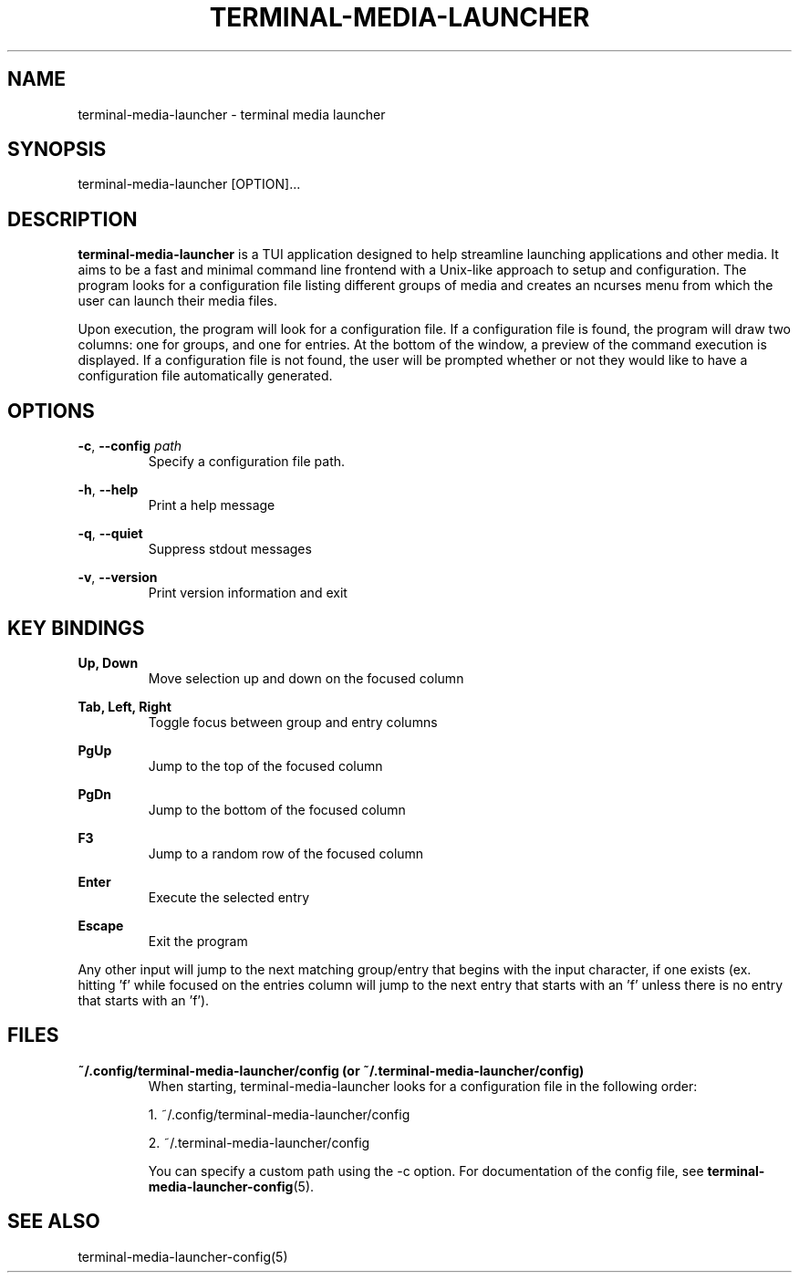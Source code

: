 .TH TERMINAL-MEDIA-LAUNCHER 1

.SH NAME
terminal-media-launcher \- terminal media launcher

.SH SYNOPSIS
terminal-media-launcher [OPTION]...

.SH DESCRIPTION
\fBterminal-media-launcher\fR is a TUI application designed to help streamline launching applications and other media. It aims to be a fast and minimal command line frontend with a Unix-like approach to setup and configuration. The program looks for a configuration file listing different groups of media and creates an ncurses menu from which the user can launch their media files.

Upon execution, the program will look for a configuration file. If a configuration file is found, the program will draw two columns: one for groups, and one for entries. At the bottom of the window, a preview of the command execution is displayed. If a configuration file is not found, the user will be prompted whether or not they would like to have a configuration file automatically generated.

.SH OPTIONS
\fB-c\fR, \fB--config\fR \fIpath\fR
.RS
Specify a configuration file path.
.RE

\fB-h\fR, \fB--help\fR
.RS
Print a help message
.RE

\fB-q\fR, \fB--quiet\fR
.RS
Suppress stdout messages
.RE

\fB-v\fR, \fB--version\fR
.RS
Print version information and exit
.RE

.SH KEY BINDINGS
.B Up, Down
.RS
Move selection up and down on the focused column
.RE

.B Tab, Left, Right
.RS
Toggle focus between group and entry columns
.RE

.B PgUp
.RS
Jump to the top of the focused column
.RE

.B PgDn
.RS
Jump to the bottom of the focused column
.RE

.B F3
.RS
Jump to a random row of the focused column
.RE

.B Enter
.RS
Execute the selected entry
.RE

.B Escape
.RS
Exit the program
.RE

Any other input will jump to the next matching group/entry that begins with the input character, if one exists (ex. hitting 'f' while focused on the entries column will jump to the next entry that starts with an 'f' unless there is no entry that starts with an 'f').

.SH FILES
\fB~/.config/terminal-media-launcher/config (or ~/.terminal-media-launcher/config)\fR
.RS
When starting, terminal-media-launcher looks for a configuration file in the following order:

 1. ~/.config/terminal-media-launcher/config
 
 2. ~/.terminal-media-launcher/config

You can specify a custom path using the -c option. For documentation of the config file, see \fBterminal-media-launcher-config\fR(5).
.RE

.SH SEE ALSO
terminal-media-launcher-config(5)

